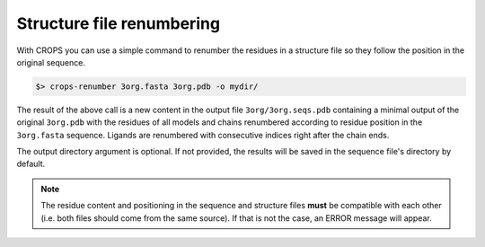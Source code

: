 .. _cl_crops_renumber:

Structure file renumbering
--------------------------

With CROPS you can use a simple command to renumber the residues in a structure file so they follow the position in the original sequence.

.. code-block:: bash

   $> crops-renumber 3org.fasta 3org.pdb -o mydir/

The result of the above call is a new content in the output file ``3org/3org.seqs.pdb`` containing a minimal output of the original ``3org.pdb`` with the residues of all models and chains renumbered according to residue position in the ``3org.fasta`` sequence. Ligands are renumbered with consecutive indices right after the chain ends.

The output directory argument is optional. If not provided, the results will be saved in the sequence file's directory by default.

.. note::

   The residue content and positioning in the sequence and structure files **must** be compatible with each other (i.e. both files should come from the same source). If that is not the case, an ERROR message will appear.
